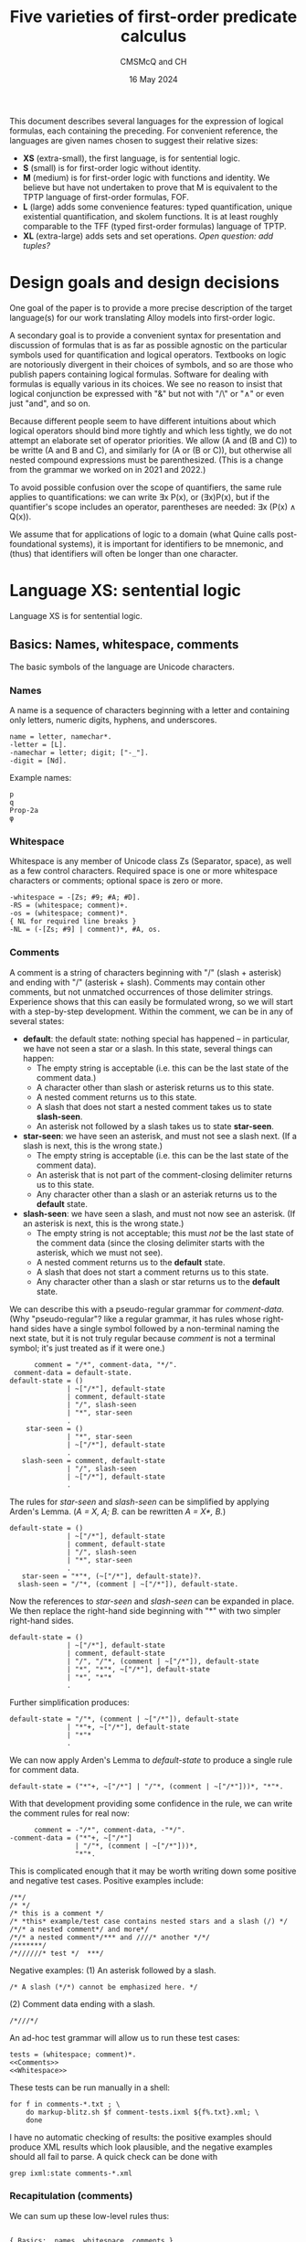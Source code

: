 #+title: Five varieties of first-order predicate calculus
#+author: CMSMcQ and CH
#+date: 16 May 2024

This document describes several languages for the expression of
logical formulas, each containing the preceding.  For convenient
reference, the languages are given names chosen to suggest their
relative sizes:

- *XS* (extra-small), the first language, is for sentential logic.
- *S* (small) is for first-order logic without identity.
- *M* (medium) is for first-order logic with functions and identity.
  We believe but have not undertaken to prove that M is equivalent to
  the TPTP language of first-order formulas, FOF.
- *L* (large) adds some convenience features: typed quantification,
  unique existential quantification, and skolem functions.  It is at
  least roughly comparable to the TFF (typed first-order formulas)
  language of TPTP.
- *XL* (extra-large) adds sets and set operations.  /Open question:
  add tuples?/

# The grammars given here are adapted from a grammar developed by the
# authors in 2021 and 2022.

* Design goals and design decisions

One goal of the paper is to provide a more precise description of the
target language(s) for our work translating Alloy models into
first-order logic.

A secondary goal is to provide a convenient syntax for presentation
and discussion of formulas that is as far as possible agnostic on the
particular symbols used for quantification and logical operators.
Textbooks on logic are notoriously divergent in their choices of
symbols, and so are those who publish papers containing logical
formulas.  Software for dealing with formulas is equally various in
its choices.  We see no reason to insist that logical conjunction be
expressed with "&" but not with "/\" or "∧" or even just "and", and so
on.

Because different people seem to have different intuitions about which
logical operators should bind more tightly and which less tightly, we
do not attempt an elaborate set of operator priorities.  We allow (A
and (B and C)) to be writte (A and B and C), and similarly for (A or
(B or C)), but otherwise all nested compound expressions must be
parenthesized.  (This is a change from the grammar we worked on in
2021 and 2022.)

To avoid possible confusion over the scope of quantifiers, the same
rule applies to quantifications: we can write ∃x P(x), or (∃x)P(x),
but if the quantifier's scope includes an operator, parentheses are
needed:  ∃x (P(x) ∧ Q(x)).

We assume that for applications of logic to a domain (what Quine calls
post-foundational systems), it is important for identifiers to be
mnemonic, and (thus) that identifiers will often be longer than one
character.  

* Language XS:  sentential logic

Language XS is for sentential logic.

** Basics: Names, whitespace, comments

The basic symbols of the language are Unicode characters.

*** Names

A name is a sequence of characters beginning with a letter and containing
only letters, numeric digits, hyphens, and underscores.
#+name: Names 
#+begin_src ixml :noweb-ref Names
name = letter, namechar*.
-letter = [L].
-namechar = letter; digit; ["-_"].
-digit = [Nd].
#+end_src

Example names:
#+begin_example
p
q
Prop-2a
φ
#+end_example

*** Whitespace

Whitespace is any member of Unicode class Zs (Separator, space), as
well as a few control characters.  Required space is one or more
whitespace characters or comments; optional space is zero or more.
#+name: Whitespace
#+begin_src ixml :noweb-ref Whitespace
-whitespace = -[Zs; #9; #A; #D].
-RS = (whitespace; comment)+.
-os = (whitespace; comment)*.
{ NL for required line breaks }
-NL = (-[Zs; #9] | comment)*, #A, os.
#+end_src

*** Comments
A comment is a string of characters beginning with "\zwnj/\zwnj*"
(slash + asterisk) and ending with "\zwnj*\zwnj/" (asterisk + slash).
Comments may contain other comments, but not unmatched occurrences of
those delimiter strings.  Experience shows that this can easily be
formulated wrong, so we will start with a step-by-step development.
Within the comment, we can be in any of several states:
- *default*: the default state: nothing special has happened -- in
  particular, we have not seen a star or a slash.  In this state,
  several things can happen:
  + The empty string is acceptable (i.e. this can be the last state
    of the comment data.)
  + A character other than slash or asterisk returns us to this state.
  + A nested comment returns us to this state.
  + A slash that does not start a nested comment takes us to state
    *slash-seen*.
  + An asterisk not followed by a slash takes us to state *star-seen*.  
- *star-seen*:  we have seen an asterisk, and must not see a slash
  next.  (If a slash is next, this is the wrong state.)
  + The empty string is acceptable (i.e. this can be the last state
    of the comment data).
  + An asterisk that is not part of the comment-closing delimiter
    returns us to this state.
  + Any character other than a slash or an asteriak returns us to
    the *default* state.
- *slash-seen*:  we have seen a slash, and must not now see an asterisk.
  (If an asterisk is next, this is the wrong state.)
  + The empty string is not acceptable; this must /not/ be the last
    state of the comment data (since the closing delimiter starts
    with the asterisk, which we must not see).
  + A nested comment returns us to the *default* state.
  + A slash that does not start a comment returns us to this state.
  + Any character other than a slash or star returns us to the
    *default* state.

We can describe this with a pseudo-regular grammar for /comment-data/.
(Why "pseudo-regular"?  like a regular grammar, it has rules whose
right-hand sides have a single symbol followed by a non-terminal
naming the next state, but it is not truly regular because /comment/
is not a terminal symbol; it's just treated as if it were one.)

#+begin_src ixml :tangle no
      comment = "/*", comment-data, "*/".
 comment-data = default-state.
default-state = ()
              | ~["/*"], default-state
              | comment, default-state
              | "/", slash-seen
              | "*", star-seen
              .
    star-seen = ()
              | "*", star-seen
              | ~["/*"], default-state
              .
   slash-seen = comment, default-state
              | "/", slash-seen
              | ~["/*"], default-state
              .
#+end_src

The rules for /star-seen/ and /slash-seen/ can be simplified by
applying Arden's Lemma. (/A = X, A; B./ can be rewritten /A = X*, B./)
#+begin_src ixml :tangle no
default-state = ()
              | ~["/*"], default-state
              | comment, default-state
              | "/", slash-seen
              | "*", star-seen
              .          
   star-seen = "*"*, (~["/*"], default-state)?.
  slash-seen = "/"*, (comment | ~["/*"]), default-state.
#+end_src

Now the references to /star-seen/ and /slash-seen/ can be expanded
in place.  We then replace the right-hand side beginning with "*" 
with two simpler right-hand sides.
#+begin_src ixml :tangle no
default-state = ()
              | ~["/*"], default-state
              | comment, default-state
              | "/", "/"*, (comment | ~["/*"]), default-state
              | "*", "*"*, ~["/*"], default-state
              | "*", "*"*
              .          
#+end_src

Further simplification produces:
#+begin_src ixml :tangle no
default-state = "/"*, (comment | ~["/*"]), default-state
              | "*"+, ~["/*"], default-state
              | "*"*
              .          
#+end_src

We can now apply Arden's Lemma to /default-state/ to
produce a single rule for comment data.
#+begin_src ixml :tangle no
default-state = ("*"+, ~["/*"] | "/"*, (comment | ~["/*"]))*, "*"*.          
#+end_src

With that development providing some confidence in the
rule, we can write the comment rules for real now:
#+name: Comments
#+begin_src ixml :noweb-ref Comments
      comment = -"/*", comment-data, -"*/".
-comment-data = ("*"+, ~["/*"] 
                | "/"*, (comment | ~["/*"]))*, 
                "*"*.
#+end_src

This is complicated enough that it may be worth writing down
some positive and negative test cases.  Positive examples include:
#+begin_src data :tangle ../tests/comments-pos-01.txt
/**/
/* */
/* this is a comment */
/* *this* example/test case contains nested stars and a slash (/) */
/*/* a nested comment*/ and more*/
/*/* a nested comment*/*** and ////* another */*/
/*******/
/*//////* test */  ***/
#+end_src

Negative examples:
(1) An asterisk followed by a slash.
#+begin_src data :tangle ../tests/comments-neg-01.txt
/* A slash (*/*) cannot be emphasized here. */
#+end_src
(2) Comment data ending with a slash.
#+begin_src data :tangle ../tests/comments-neg-02.txt
/*///*/
#+end_src

An ad-hoc test grammar will allow us to run these test cases:
#+begin_src ixml :tangle ../tests/comment-tests.ixml :noweb tangle
tests = (whitespace; comment)*.
<<Comments>>
<<Whitespace>>
#+end_src

These tests can be run manually in a shell:
#+begin_example
for f in comments-*.txt ; \
    do markup-blitz.sh $f comment-tests.ixml ${f%.txt}.xml; \
    done
#+end_example
I have no automatic checking of results:  the positive
examples should produce XML results which look plausible,
and the negative examples should all fail to parse.  A quick
check can be done with
#+begin_example
grep ixml:state comments-*.xml
#+end_example

*** Recapitulation (comments)
We can sum up these low-level rules thus:
#+name: Basics
#+begin_src ixml :noweb-ref Basics :noweb yes

{ Basics:  names, whitespace, comments }
<<Names>>
<<Whitespace>>
<<Comments>>
#+end_src

** Propositional variables and constants

A propositional variable is a name.

In language XS, a propositional constant is a name enclosed in single
quotes.  In practice, we'll use typewriter apostrophes, but to allow
formulas to be copy-pasted from contexts which use proper quotation
marks, typeset quotation marks are also allowed (~‘...’~, ~‹...›~,
~›...‹~), as are (sigh) TeX-style single quotation marks (~`...'~).
We allow single guillemets in either order, because both
inward-pointing pairs and outward-pointing pairs are used.  (We have
seen claims that one is French practice and the other German practice,
but we believe we have seen both forms in German typesetting.)

#+name: XS-Atomics
#+begin_src ixml
{ XS Atomics:  propositional variables and constants }
prop-var = @name.
prop-constant = quoted-name; quoted-string.
-quoted-name = -#27, @name, -#27 
               { #27 is typewriter apostrophe }
             | -#60, @name, -#27 
               { #60 is typewriter grave accent }
             | -#2018, @name, -#2019 
               { hi 6, hi 9 }
             | -#203A, @name, -#2039 
               { single guillemets pointing in }
             | -#2039, @name, -#203A 
               { single guillemets pointing out }
             .
#+end_src

At this point, I am mildly tempted to allow arbitrary one-line strings
enclosed in double quotes, so as to make ~"Socrates is a Greek."~ and
="All Greeks are mortal."= allowable as propositional constants.  And,
after all, why not?
#+name: Quoted-strings
#+begin_src ixml
@quoted-string
      > string = -#22, (~[#22; #A]; (#22, #22))*, -#22
               | -#60, -#60, ~[#22; #60; #A]*, -#27, -#27 
               | -#60, -#60, ~[#22; #60; #A]*, -#22 
               | -#201C, ~[#201C; #201D; #A]*, -#201D
               | -#AB, ~[#AB; #BB; #A]*, -#BB
               | -#BB, ~[#AB; #BB; #A]*, -#AB
               .
#+end_src
For the record:
- #22 is a straight typewriter double quotation mark.
- #60 is a grave accent, often used doubled for
  a left double quotation mark by TeX users.
- #201C and #201D are typeset double quotation marks
  conventional in English-language typesetting
  (high 66, high 99).
- #AB and #BB are left- and right-pointing guillemets.
  We allow them to be paired pointing in or pointing
  out, because both styles may be encountered in
  European typesetting.
  
In the first form of quoted string, a double quotation mark in the
string may be represented by two double quotation marks in a row.  We
have not bothered with similar escape mechanisms in the other forms.

** Formulas

In language XS, a basic formula is a propositional variable, a propositional
constant, or a formula enclosed in parentheses.  We allow both round parentheses
and square brackets, to ease the reading of complex formulas.

#+begin_src ixml :noweb-ref XS-Basic-formulas
{ XS Basic formulas }
-basic-formula = prop-var | prop-constant | not
               | -"(", os, -formula, os, -")"
               | -"[", os, -formula, os, -"]".
#+end_src

A /formula/ in general is a basic formula or one of several kinds of
compound formulas.
#+begin_src ixml :noweb-ref XS-Formulas
{ XS Formulas in general }
formula = basic-formula | compound-formula.
-compound-formula = and | or | implies | iff.
#+end_src

Each logical operator defines a distinct type of compound formula.
#+begin_src ixml :noweb-ref XS-Compound-formulas
{ Compound formulas }
    not = NOT, basic-formula.
    and = (and | basic-formula), AND, basic-formula.
     or = (or  | basic-formula),  OR, basic-formula.
implies = basic-formula, IMPLIES, basic-formula.
    iff = basic-formula, IFF, basic-formula.
#+end_src

We want /not/, /and/, and /or/ all to allow multiple repetitions of
the operator without parentheses.  Since /and/ and /or/ are
associative, expressions like /A ∧ (B ∧ C)/ and /(A ∧ B) ∧ C/ always
have the same truth value, so there is no reason to require
parentheses to specify one structure or the other.

For conditionals and biconditionals, however, the left- and
right-associative interpretations of expressions like /A implies B
implies C/ or /A iff B iff C/ are not equivalent.  If there were a
principled, easily remembered rationale for choosing left or right
associativity, it would make sense to chose one or the other.  But we
see no such rationale.  To avoid confusion, we require parentheses
around nested occurrences of /implies/ and /iff/.

For the /not/ operator, there is only one imaginable structure, so the
parentheses in an expression like /¬(¬(¬p))/ are optional.  Similarly,
the scope of a negation symbol is clear if it applies to the
right-most operand of an /n/-ary or binary operator.  So /not/
expressions are allowed in those positions.  As a result, the
parentheses are necessary in =(¬p)∨q= and =¬(p∨q)= -- the expression
=¬p∨q= is ungrammatical -- but no parentheses are needed in =p∨¬q=.

We might wish to consider adding other operators: /xor/ (or /aut/),
/nor/, /nand/.  But since we do not want those operators in language
M, and we want M to be a proper superset of XS, we leave them out.

One minor technical point may be worth making: in general the grammar
tries to retain information about how the input spells the operators,
in case a downstream process wants to preserve those spellings in its
output.  But since we record the operators in an attribute (/@op/),
only one operator spelling can be recorded; this is why we use a
(left-)recursive structure for conjunction and disjunction, instead of
using the natural ixml formulation for /n/-ary operators, which would
be:
#+begin_src ixml
    not = NOT+, basic-formula.
    and = basic-formula++(-AND), AND, basic-formula.
     or = basic-formula++(-OR),  OR,  basic-formula.
#+end_src

** Logical Operators
For each operator, we seek to allow a wide variety of different forms:
symbols used in logic textbooks, symbols and keywords used in systems
like Alloy or TLA+ or Z, symbols, keywords, and character sequences
used in combination programming language / theorem provers like ACL2,
Lean, and Agda.  /Not/ included: operators for C.

For the record, a survey of some sources shows the following:
|------------+--------------+---------------+------------------+-----------+---------------+--------+--------|
| Source     | not          | and           | or               | implies   | iff           | forall | exists |
|------------+--------------+---------------+------------------+-----------+---------------+--------+--------|
| Jeffrey    | —            | &             | ∨                | →         | ↔             | (x)    | (∃x)   |
| unnamed*   | ~, ⁓         | ·             | +                | ⊃         | ≡             | ⋀x, Πx | ⋁x, Σx |
| Quine 1941 | ⁓, p̄         | ·             | ∨                | ⊃         | ≡             | (x)    | (∃x)   |
| Smullyan   | ⁓            | ∧             | ∨                | ⊃         | ↔             | ∀x     | ∃x     |
| Quine 1950 | —, p̄         |               | ∨                | →         | ↔             | ∀x     | ∃x     |
| Alloy      | not          | and           | or \zwnj         | implies   | iff           | all x  | some x |
|            | !            | &&            | \vert\vert \zwnj | \zwnj{}=> | <=>           | all x  | some x |
| TLA+       | ¬            | ∧             | ∨                | ⇒         | ≡             | ∀x     | ∃x     |
| TLA+ ASCII | ~            | /\            | \/               | ﻿=>        | <=>           |        |        |
|            | \lnot        | \\zwnj{}land  | \\zwnj{}lor      |           | \\zwnj{}equiv |        |        |
|            | \\zwnj{}neg  |               |                  |           |               |        |        |
| Agda ASCII | \\zwnj{}lnot | \\zwnj{}and   | \\zwnj{}or       |           |               |        |        |
|            | \\zwnj{}neg  | \\zwnj{}wedge | \\zwnj{}vee      |           |               |        |        |
|------------+--------------+---------------+------------------+-----------+---------------+--------+--------|

,* Notes:
- The row labeled 'unnamed' is from Jeffrey's appendix on notation.
- Quine 1941 is /Elements of logic/, revised edition.
- Smullyan is /First-order logic/.
- Quine 1950 is /Methods of logic/. Conjunction is expressed by
  juxtaposition (and identifiers for propositions are in consequence
  restricted to single characters).
- Alloy also allows double bar (~||~) for disjunction.  It defines
  the additional quantifiers *no*, *lone*, and *one*.
- Agda presumably does have an implication symbol (and equivalence,
  and so on), but I have not progressed far enough to know what it is.

Quine notes that swung dash (⁓) sometimes is used with the
meaning 'iff'.

#+begin_src ixml :noweb-ref Logical-operators
{ Logical operators }
@NOT > op = NOT-sym, os
          | NOT-alpha, RS
          .
NOT-alpha = "not" | "NOT".
  NOT-sym = "¬" { #AC not sign }
          | "-"
          | "—" { #2014 em dash }
          | "~" { #7E tilde }
          | "⁓" { #2053 swung dash }
          . 

@AND > op = os, AND-sym, os
          | RS, AND-alpha, RS
          .
AND-alpha = "and" | "AND"
          | "\land" | "\and" 
          | "\wedge"
          .
  AND-sym = "∧" { #2227 }
          | "&"
          | "&&"
          | "/\" { emacs here wants a " }
          .

 @OR > op = os, OR-sym, os
          | RS, OR-alpha, RS
          .
 OR-alpha = "or" | "OR" 
          | "vel" | "VEL" 
          | "\lor" | "\or" | "\vee"
          .
   OR-sym = "∨" { #2228 logical or }
          | "|" 
          | "||"
          | "\/"
          . 
@IMPLIES > op = os, IMPLIES-sym, os
              | RS, IMPLIES-alpha, RS. 
IMPLIES-alpha = "implies" | "IMPLIES" 
              | "only", os, "if" 
              | "ONLY", os, "IF"
              .
  IMPLIES-sym = "⇒" { #21D2 right double arrow } 
              | "⊃" { #2283 superset of }
              | "→" { #2192 right arrow }
              | "->"
              | "=>"
              .

@IFF > op = os, IFF-sym, os
          | RS, IFF-alpha, RS.
IFF-alpha = "iff" | "IFF"; "\equiv".
  IFF-sym = "⇔" { #21D4 left right double arrow }
          | "↔" { #2194 left right arrow }
          | "≡" { #2261 identical to }
          | "<->"
          | "<=>"
          .
#+end_src
** Recapitulation
The entire XS grammar can now be summarized:
#+begin_src ixml :tangle xs.ixml :noweb tangle
ixml version "1.1".

{ xs.ixml:  grammar for sentential logic }
xs-formulas = os, formula++NL, os.
<<XS-Formulas>>
<<XS-Compound-formulas>>
<<XS-Basic-formulas>>

<<XS-Atomics>>
<<Quoted-strings>>

<<Logical-operators>>

<<Basics>>
#+end_src

** Tests
Some simple positive tests for language XS follow.
First, some propositional variables.
#+begin_src data :noweb-ref XS-Tests-vars
/* Some basic formulas */
/* Propositional variables */
p
q
Prop-2a
φ
א
/* and */
#+end_src
Note that the string "and" is a propositional
variable as well as a logical operator for
conjunction. Parsed as a formula, however, it
can only be the latter.  In the context "A and B"
or "p and q", it can only be the former.
(In the test context, it can be either, however,
so I commented it back out.)

Then, some propositional constants.
#+begin_src data :noweb-ref XS-Tests-constants
/* Propositional constants */
'Prop-2a'
›Frege-was-born-in-1848‹
‹Russell-died-in-1970›
`Prop-2b'

/* Double-quoted strings as propositional constants */
"Frege was born in 1848"
``he is at his desk''
“he is eating lunch”
#+end_src

Then, some propositional constants.
#+begin_src data :noweb-ref XS-Tests-parens-basic
/* Parenthesized basic formulas */
(q)
( Prop-2a )
[(φ)]
['Prop-2a' ]
#+end_src

And now, finally, some compound formulas:
#+begin_src data :noweb-ref XS-Tests-compounds
/* Compound formulas */
(p iff (q&r)) only if (p && q)
(p implies (q & r)) iff (p ∧ q)
(p ∨ q) implies r
p ∨ (q implies r)
p implies (q or r)
"Jones is here" and "Smith is away"
[([(p∨q) ∧ (p∨-q)] ∨ [(-p)∧q]) ⇔ q] ⇒ [(p∧r) ∨ (p∧~r)]
#+end_src

Bringing all the positive examples together,
we have:
#+begin_src data :tangle ../tests/xs-pos-01.txt :noweb tangle
<<XS-Tests-vars>>
<<XS-Tests-constants>>
<<XS-Tests-parens-basic>>
<<XS-Tests-compounds>>
#+end_src
Some negative examples should be added.  But for
now, this may suffice.

* Language S:  first-order logic

Language S adds the following constructs to language XS:
- universal and existential quantification
- constants and variables denoting individuals rather than propositions

** Note on different uses of identifiers 
At thyis point, several classes of names must be distinguished:
- variables ranging over propositions
- constants denoting specific propositions
- variables ranging over individuals
- constants denoting specific individuals
- predicate names (always constants)
- functors (always constants; not present in language S,
  but added in M)

|--------------+---------------+---------------|
|              | Propositions  | Individuals   |
|--------------+---------------+---------------|
| no arguments | Propositional | (Individual)  |
|              | variables     | variables     |
|              | and constants | and constants |
|--------------+---------------+---------------|
| /n/-ary      | Predicate     | Functors      |
|              | names         |               |
|--------------+---------------+---------------|

In some usages, syntactic distinctions are made for these classes of
names (lower- vs upper-case, regions of the alphabet, Latin vs Greek
letters), but in those usages identifiers are typically also limited
to single characters and empirically the identifiers seldom have much
mnemonic value.  Here, the distinctions are made as follows:
- Expressions denoting individuals and those denoting propositions are
  distinguished by context: an entire formula expresses a proposition,
  while an argument to a predicate or functor denotes an individual.
- For expressions with arguments, the functor or predicate name is
  always taken to be a constant: allowing variables would make it a
  higher-order logic.
- In expressions without arguments, the distinction between variables
  and constants is made as above in XS: variables are unmarked,
  constants marked.

/(TBD:  eliminate propositional variables and constants?)/

** Variables and constants
The definitions of /prop-var/ and /prop-constant/ from XS
can be re-used without change.

In addition, we will need variables and constants for
individuals; they will have the same syntax.
#+begin_src ixml :noweb-ref S-Atomics
{ S-Atomics:  terms for individuals }
var = @name.
constant = quoted-name; numeral.
@numeral > name = digit+.
#+end_src
In language S, we define a /term/ as a variable or
a constant.
#+begin_src ixml :noweb-ref S-Terms
{ S-Terms:  terms for individuals }
-term = var; constant.
#+end_src

** Predicates
In language S, propositions can take the form of a predicate
symbol followed by a parenthesized list of arguments separated
by commas (and whitespace).  Arguments are variables or constants
denoting individuals.
#+begin_src ixml :noweb-ref Predicates
{ Predicates }
predicate = @name, -"(", os, arg**comma, os, -")".
-arg = term.
-comma = os, -",", os.
#+end_src

Note:
- No whitespace is allowed between the predicate name and the opening
  parenthesis for the list of arguments.
- The argument list must be surrounded by round parentheses; square
  brackets or other forms of brackets are not accepted.
- The argument list may be empty.
- Predicates with no arguments may be thus be written either with an
  empty argument list (i.e. in the form "~p()~") or with no argument
  list at all ("~p~").  The grammar currently renders these
  differently: the form "~p~" is parsed as a propositional variable
  (/prop-var/); the form "~p()~" is parsed as a /predicate/ named "p"
  with no arguments.
 
** Quantification
If /F/ is a formula, then /F/ preceded by a universal or existential
quantifier is a formula.  This is a universal or existential
quantification symbol (/FORALL/ or /THERE-EXIST/) followed by one or
more variables, the entire quantifier enclosed in (round) parentheses.
For universal quantification over a single variable, the operator can
be omitted (so "~(x)~" is allowed as an alternate for "~(all x)~").
Whitespace is optional after symbols, required after operators spelled
out with letters.
#+begin_src ixml :noweb-ref Quantification
{ Quantified formulas }
-quantified-formula = all | exist.
all = universal-quantifier, os, bracketed-formula.
exist = existential-quantifier, os, bracketed-formula.

-universal-quantifier = 
        -"(", os, FORALL-sym, os, vars, os, -")"
      | -"(", os, FORALL-lex, RS, vars, os, -")"
      | -"(", os, one-var, os, -")"
      .
-existential-quantifier = 
        -"(", os, EXIST-sym, os, vars, os, -")"
      | -"(", os, EXIST-lex, RS, vars, os, -")"
      .
@vars = var ++ comma-space.
@one-var > vars = var.
-comma-space = os, -",", os, +" ".
#+end_src

As for the logical operators, we allow fairly wide variation in
the spelling of the quantification symbols.
#+begin_src ixml :noweb-ref Quantifier-ops
{ Operators for quantifiers }
@FORALL-lex > op = "all" | "ALL"
      | "for", os, "all" | "FOR", os, "ALL"
      | "A"
      .
@FORALL-sym > op = "∀" { #2200 for all }
      .
@EXIST-lex > op = "exists" | "EXISTS"
      | "exist" | "EXIST"
      | "some" | "SOME"
      | "E"
      .
@EXIST-sym > op = "∃" { #2203 there exists }
      .
#+end_src
  
** Formulas
In language S, the set of basic formulas grows to include predicates.
And we give a separate name to bracketed formulas.
#+begin_src ixml :noweb-ref S-Basic-formulas
{ S: Basic formulas }
-basic-formula = 
        prop-var 
      | prop-constant 
      | predicate
      | not
      | bracketed-formula
      .
#+end_src
Since quantified formulas require bracketing, they are defined as
bracketed formulas.
#+begin_src ixml :noweb-ref Bracketed-formulas
-bracketed-formula =  
        -"(", os, -formula, os, -")"
      | -"[", os, -formula, os, -"]"
      | quantified-formula
      .
#+end_src

The set of all formulas grows to include quantified formulas.
(/Actually, this is now the same as XS, since quantification
was introduced elsewhere./)
#+begin_src ixml :noweb-ref S-Formulas
{ S: Formulas in general }
formula = basic-formula | compound-formula.
-compound-formula = and | or | implies | iff.
#+end_src

** Recapitulation of language S
The grammar of language S can be summarized:
#+begin_src ixml :tangle s.ixml :noweb tangle
ixml version "1.1".

{ s.ixml:  grammar for first-order logic
  (without identity or functions) }
s-formulas = os, formula++NL, os.
<<S-Formulas>>
<<XS-Compound-formulas>>
<<Quantification>>
<<S-Basic-formulas>>
<<Bracketed-formulas>>

<<Predicates>>
<<XS-Atomics>>
<<S-Terms>>
<<S-Atomics>>
<<Quoted-strings>>

<<Logical-operators>>
<<Quantifier-ops>>

<<Basics>>
#+end_src

** Tests for language S
All tests for language XS can also serve as tests for language S.
So the tests below focus on the new parts of XS.

Let's show some simple predicates.
#+begin_src data :noweb-ref XS-Tests-predicates
/* Predicates */
P(x)
Q(x, y, z)
born('Frege', 1848)
born('Frege', ‹anno-1848›)
born(`Frege', ١٨٤٨)
p()
Φ(x) /\ Δ(υ, ζ)
#+end_src

No whitespace before the parenthesis:
#+begin_src data :tangle ../tests/s-neg-01.txt
P (x)
#+end_src

Double-quoted constants denote propositions, not individuals.  So
~logician("Frege")~ is not grammatical.
#+begin_src data :tangle ../tests/s-neg-02.txt
logician("Frege")
#+end_src

Single quoting is not required (and not allowed) for numerals:
#+begin_src data :tangle ../tests/s-neg-03.txt
born('Frege', ‹1848›)
#+end_src

Quantification is, of course, the main thing:
#+begin_src data :noweb-ref XS-Tests-quantification
(all p)(philosopher(p) implies (some d)(born(p, d)))
(∀ p)(philosopher(p) ⇒ (∃ d)(born(p, d)))
(forall n)(natural(n) implies (exists m)(next(n, m)))
(A n)(natural(n) implies (E m)(next(n, m)))
(~(ALL x)[P(x)]) → (EXISTS x)(~P(x))
#+end_src

And we need to test at least some quantifications
with multiple variables.
#+begin_src data :noweb-ref XS-Tests-multiple-quantification
/* Some examples from Smullyan */
(ψ ⇒ (∀x)(φ(x))) ≡ (∀y)[ψ ⇒ (φ(y))]
(psi implies (x)(phi(x))) iff (all y)[psi only if (phi(y))]
/* R symmetric: */
(A x)(A y)[R(x,y) implies R(y,x)] 
(FORALL x, y)[R(x,y) implies R(y,x)] 
/* R transitive: */
(x)(y)(z)[(R(x,y) & R(y,z)) implies R(x,z)] 
(all x, y, z)[(R(x,y) & R(y,z)) implies R(x,z)] 
/* R reflexive */
(∀ x, y)(R(x, y) ⇒ R(x, x))

/* Some examples from Quine */
(all y)(some x)((F(y,y) and F(y, x)) or F(x, y))

(all w)(all x)(-[F(x,y) & F(x,w) & F(w,x)])
(ALL w, x)(-[F(x,y) & F(x,w) & F(w,x)])
(E x)(A w)[(-F(x,y)) & ([~F(x,w)] vel not F(w,x) )]
#+end_src
Note that for the last formula, my initial formulation
was "~(E x)(A w)[-F(x,y) & (~F(x,w) vel not F(w,x) )]~",
which suggests I find it natural to assume a tighter
binding for negation than for conjunction.  The same
thing happened on at least one earlier test case; it
suggests we should contemplate making negation bind
more tightly than the binary operators.

Summing it up:
#+begin_src data :tangle ../tests/s-pos-01.txt :noweb tangle
<<XS-Tests-predicates>>

<<XS-Tests-quantification>>
<<XS-Tests-multiple-quantification>>
#+end_src

* Language M:  first-order logic with identity and functions

Vis-a-vis language S, language M adds:
- identity and the symbol "~=~"
- functions, or more precisely function-call expressions or structures,
  e.g. ~f(x)~, denoting individuals

These often go together, but not always.  Quine's /Methods of Logic/
and Smullyan's /First-order logic/ both include identity but have (as
far as I can tell after some searching) no notation for functions.
Prolog, on the other hand, has structures (which can be regarded,
semantically, as calls to functions) but no built-in way to say that
two constants 'a' and 'b' denote the same individual.  (Unification
can do wonders for variables A and B, but atoms like 'a' and 'b'
cannot be unified.)  Perhaps the only reason we think of them as
belonging together is that identity appears to be essential to
describing uniqueness and thus to saying that any function expression
denotes just one individual.

** Identities
We add identities as a form of basic proposition.
#+begin_src ixml :noweb-ref Identities
{ Identities }
identity = term, os, -"=", os, term.
#+end_src

This requires a fresh definition of basic propositions:
#+begin_src ixml :noweb-ref M-Basic-formulas
{ M: Basic formulas }
-basic-formula = 
        prop-var 
      | prop-constant 
      | predicate
      | identity
      | not
      | bracketed-formula
      .
#+end_src

** Functions
The syntax of structures representing references to functions is
identical to that of predicates: a name followed by a list of
comma-separated arguments surrounded by parentheses.  They are
distinguished only by position: predicates appear where formulas
expressing propositions are expected, structures appear where
expressions denoting individuals are expected.
#+begin_src ixml :noweb-ref Structures
{ Structures / function references }
structure = functor, -"(", os, arg**comma, os, -")".
@functor = @name.
#+end_src

Structures give us a new kind of term, so we need to
extend the definition from that of language S:
#+begin_src ixml :noweb-ref M-Terms
{ M-Terms:  terms for individuals }
-term = var; constant; structure.
#+end_src

Note that unless special steps are taken to create rules for types,
all functions are required to be defined for every possible argument:
they must be total over the universe of discourse.  (We can of course
define an object named ›GARBAGE‹ and specify it as the value of the
function for every inconvenient argument.  That is not guaranteed to
produce beautiful results.)

Note also that since the function syntax always uses parentheses, and
functors are always constants, language M extends the mechanisms for
referring to an individual: a specific individual can be referred to
either by using a constant like "~'f'~" or "~‹f›~" or by using a
zero-argument function expression like "~f()~".

** Recapitulation of language M
The grammar of language M can be summarized:
#+begin_src ixml :tangle m.ixml :noweb tangle
ixml version "1.1".

{ m.ixml:  grammar for first-order logic
  with identity and functions }
m-formulas = os, formula++NL, os.
<<S-Formulas>>
<<XS-Compound-formulas>>
<<Quantification>>
<<M-Basic-formulas>>
<<Identities>>
<<Bracketed-formulas>>

<<Predicates>>
<<XS-Atomics>>
<<M-Terms>>
<<S-Atomics>>
<<Structures>>
<<Quoted-strings>>

<<Logical-operators>>
<<Quantifier-ops>>

<<Basics>>
#+end_src

** Tests for language M
Let us formulate a few examples as test cases for the grammar.
#+begin_src data :tangle ../tests/m-pos-01.txt
(x)(some y)(z)(f(x) = z iff z = y)
~(all x, y)[(f('a') = x /\ f(a) = y) implies x=y]

/* Group theory, per Jeffrey */
(x)(y)(z)(plus(x, plus(y, z)) = plus(plus(x, y), z))
(x)(plus(x, 0) = 0)
(x)(plus(x, minus(x)) = 0)
(forall x, y, z)(plus(x, y) = plus(y, z) implies x = y)
#+end_src

* Language L:  additional convenience features

Language L adds a number of convenience features to language M:
- typed quantifications (for all /x/ of type /T/, ...; there is
  some /x/ of type /T/ such that ...)
- unique existential quantification (there exists exactly one
  individual such that ...)
- Descriptions / Skolem expressions (the unique individual who ...)
- negated existential quantification (there is no /x/ such that ...)
- /lone/ existential quantification (there is at most one /x/ such
  that ...)

These are all intended as idioms for concise expression of commonly
used patterns; for each new construct, we specify a standard
translation into language M.

** New forms of quantification
Most of these changes have to do with quantifiers: allowing
them to specify the 'type' of the variable on one hand, and
allowing them to give more information about the number of
individuals involved on the other.  So instead of two forms
of quantification, we will have several:
  + universal
  + existential
  + unique
  + negated
  + lone
and for each of these, we'll have both typed and untyped varieties.
This will require some changes to the way quantified formulas are
defined, replacing the definitions from language S.

The new definitions are:
#+begin_src ixml :noweb-ref L-Quantification
{ Quantified formulas in L }
-quantified-formula = all | exist | one | none | lone.

all = universal-quantifier, os, bracketed-formula.
exist = existential-quantifier, os, bracketed-formula.
one = unique-existential-quantifier, os, bracketed-formula.
none = negated-existential-quantifier, os, bracketed-formula.
lone = lone-existential-quantifier, os, bracketed-formula.

-universal-quantifier = 
        -"(", FORALL, vars, os, type-spec?, -")"
      | -"(", os, one-var, os, type-spec?, -")"
      .
-FORALL = os, FORALL-sym, os
      | os, FORALL-lex, RS
      .

-existential-quantifier = 
        -"(", EXIST, vars, os, type-spec?, -")". 
-EXIST = os, EXIST-sym, os
      | os, EXIST-lex, RS
      .

@vars = var ++ comma-space.
@one-var > vars = var.
-comma-space = os, -",", os, +" ".
#+end_src

*** Typed quantification
In order to make some common kinds of statements more convenient, we
would like to be able to associate variables with classes, or types,
more or less as we can do in most programming languages.  To say, for
example, that all tokens occur in some document and that every
document contains at least one token, we can in language M write:
#+begin_example
(all k)(Token(k) 
       implies 
       (some d)(Document(d) and contains(d, k)))
(all d)(Document(d) 
       implies 
       (some k)(Token(k) and contains(d, k)))
#+end_example
It often seems simpler and easier to follow if instead we
write:
#+begin_src data :noweb-ref Typed-01
(all k: Token)(some d: Document)(contains(d, k))
(all d: Document)(some k: Token)(contains(d, k))
#+end_src

In our usage,
"~(∀x:T)(P(x))~" is just short-hand for
"~(∀x)(T(x) ⇒ P(x))~", and 
"~(∃x:T)(P(x))~" is just short-hand for
"~(∃x)(T(x) ∧ P(x))~".

The definitions of /universal-quantifier/ and /existential-quantifier/
given above allow for an optional type specification; the same will
be true of the other new forms of quantification.  A type specification
is just a colon followed by a name.  As illustrated above, this name
is taken as that of the characteristic predicate of the type.
#+begin_src ixml :noweb-ref Type-specification
-type-spec = -":", os, type, os.
@type = name.
#+end_src

Some more examples and test cases:
#+begin_src data :noweb-ref Typed-02
(∀x:T)(P(x))
(∃x:T)(P(x))
(∀x: Root)(Object(x))
(∀x: Root)(∀y: Root)(x = y)
(∀x: A)(Object(x))
(∀x: A)(∀y: A)(x = y)
(all x : Type)(~Token(x) and ~Document(x))
(all x : Token)(~Type(x) and ~Document(x))
(all x : Document)(~Type(x) and ~Token(x))
#+end_src

*** Unique existential quantification
Unique existential quantifiers assert the existence of exactly one
individual such that some proposition holds.

To say that every school has exactly one head teacher, one might say
"~(∀ s : School)(∃₁ h : Head-teacher)(heads(h, s))~".

Note:  Hughes and Cresswell write this (∃¹) or (∃!).

Syntactically, it's similar to the other quantifiers already seen: it
has both symbolic and alphanumeric forms, which have different
requirements with respect to following whitespace.
#+begin_src ixml :noweb-ref Unique-quantifier
unique-existential-quantifier = 
        -"(", EXISTS-ONE, vars, os, type-spec?, -")".
-EXISTS-ONE = os, EXISTS-ONE-sym, os
      | os, EXISTS-ONE-lex, RS
      .
@EXISTS-ONE-lex > op = "one" | "ONE"
      | "∃_1" 
      | "exists_1" | "EXISTS_1" 
      | "exist_1" | "EXIST_1" 
      | "E_1"
      .  
@EXISTS-ONE-sym > op = "∃₁" { #2203 + #2081 subscript one }.
#+end_src

For any variable quantified in this way, the declaration is
short-hand for a conjunction of statements following the pattern
established by Russell.  The table below shows the pattern
of expansion for typed and untyped examples of one and two
variables; for more variables, 
|------------------------+-----------------------------------------------|
| Shorthand              | Expansion                                     |
|------------------------+-----------------------------------------------|
| (∃₁x)(P(x))            | (∃x)(P(x) ∧ (∀y)(P(y) ⇒ x=y))                 |
|------------------------+-----------------------------------------------|
| (∃₁x:T)(P(x))          | (∃x)(T(x) ∧ P(x) ∧ (∀y)(T(y) ⇒ (P(y) ⇒ x=y))) |
|------------------------+-----------------------------------------------|
| (∃₁ x, y)(P(x, y))     | (∃x)(∃y)(P(x, y)                              |
|                        | ∧ (∀ z, w)(P(z, w) ⇒ (x=z ∧ y=w)))            |
|------------------------+-----------------------------------------------|
| (∃₁ x, y : T)(P(x, y)) | (∃x)(∃y)(T(x) ∧ T(y)                          |
|                        | ∧ P(x, y)                                     |
|                        | ∧ (∀ z, w)((T(z) ∧ T(y))                      |
|                        | ⇒ (P(z, w) ⇒ (x=z ∧ y=w))))                   |
|------------------------+-----------------------------------------------|

The final two examples in the table above can be read as saying that
there is just one combination of values for /x/ and /y/ such that
the properties given hold.

/To show:/ that the expansion given for a single unique quantification
over multiple variables is logically equivalent to the expansion of
nested unique quantifications.

Some examples:
#+begin_src data :noweb-ref Unique
(∃₁ x)(Root(x))
(one x)(A(x))
(exists_1 x)(B(x))
(all n : Node)(Root(n) or (one p : Node)(parent_child(p, n)))
(all p : Point)(exist_1 x, y: ℕ)
  (x = first(p) and y = second(p))
(exists_1 n : ℕ)(all m : ℕ)[le(n, m)]
#+end_src
*** Negated existential quantification
Experience with Alloy suggests that it's quite convenient to be able
to say concisely that there is no individual with some specified
property.

The formula "(no x)(P(x))" is strictly equivalent to "¬(∃x)(P(x))".
And "(no x : T)(P(x))" is strictly equivalent to "¬(∃x)(T(x) ∧ P(x))".

Because this quantifier is known to us only from Alloy, we
offer only one way to spell it.  (Well, two, since we allow
it to be in all caps.)
#+begin_src ixml :noweb-ref Negated-quantification
negated-existential-quantifier = 
        -"(", NONE, vars, os, type-spec?, -")".
-NONE = os, NONE-lex, RS.
@NONE-lex > op = "no"; "NO".
#+end_src

/To do:/ Describe the expansion for multiple variables, typed and
untyped, and explain whether it is or is not equivalent to nested
negated existential quantifiers for single variables.  That is: is (no
x, y : T)(P(x, y)) equivalent to (no x : T)(no y : T)(P(x, y)), or
not?

Examples:
#+begin_src data :noweb-ref Negated-existentials
/* subtoken relation is acyclic, or equivalently
   tc-subtoken relation is antisymmetric */
(no x : Token)(tc-subtoken(x, x))

/* there is no greatest natural number */
(no n : ℕ)(all m : ℕ)[ge(n, m)]
#+end_src
*** Lone existential quantification
This is another borrowing from Alloy.  It specifies that there is at
most one individual with the specified property: such an individual
may or may not exist, and if they do, then they are unique.

The syntax:
#+begin_src ixml :noweb-ref Lone-quantification
lone-existential-quantifier = 
        -"(", LONE, vars, os, type-spec?, -")".
-LONE = os, LONE-lex, RS.
@LONE-lex > op = "lone"; "LONE".
#+end_src

|-------------------------+-----------------------------------------------|
| Shorthand               | Expansion                                     |
|-------------------------+-----------------------------------------------|
| (lone x)(P(x))          | (∀x)(P(x) → (∀y)(P(y) ⇒ x=y))                 |
|-------------------------+-----------------------------------------------|
| (lone x: T)(P(x))       | (∀x)(T(x) ∧ P(x) → (∀y)((T(y) ∧ P(y)) ⇒ x=y)) |
|-------------------------+-----------------------------------------------|
| (lone x, y)(P(x, y))    | (∀ x, y)(P(x, y)                              |
|                         | → (∀ z, w)(P(z, w) ⇒ (x=z ∧ y=w)))            |
|-------------------------+-----------------------------------------------|
| (lone x, y: T)(P(x, y)) | (∀ x, y)((T(x) ∧ T(y) ∧ P(x, y))              |
|                         | ⇒ (∀ z, w)((T(z) ∧ T(y) ∧ P(z, w))            |
|                         | ⇒ (x=z ∧ y=w))))                              |
|-------------------------+-----------------------------------------------|

Some examples:
#+begin_src data :noweb-ref Lone-quantifiers
/* the digraph is connected:  at most one 
   node lacks incoming arcs */
(lone n : Node)(no p : Node)
    (parent_child(p, n))
/* Every mark is in at most one document */
(all m : Mark)(lone d : Document)(contains(d, m))
#+end_src

** Definite descriptions / Skolem expressions
Many treatments of logic discuss the problem of representing sentences
like "The present king of France is bald" -- and in particular of
representing terms like "the present king of France".  There then may
follow a discussion of Russell's analysis of the sentence as the
conjunction of (1) the claim that there is presently a king of France,
(2) the claim that there is only one such individual, and finally
(3) the claim that that individual is bald.  More formally:
#+begin_example
(∃x)(present-king-of-France(x)
    ∧ (∀y)(present-king-of-France(y) ⇒ x = y)
    ∧ bald(x))
#+end_example
This appears to be the consensus rendering of sentences involving
references to an individual by their properties (using descriptions
which are taken to identify some single individual) and not by their
name.

Some but not all treatments also introduce a more compact notation for
such sentences.  The unique existential quantifier introduced above
shortens the translation a bit:
#+begin_example
(∃₁x)(present-king-of-France(x)
    ∧ bald(x))
#+end_example
A further abbreviation introduces an operator written as an inverted
lowercase iota and uses the notation (℩x) to mean "the individual /x/
such that ...".  Using this notation, we can write
#+begin_example
bald((℩x)(present-king-of-France(x)))
#+end_example

On this notation, see Quine /Methods/ 274-282, and Hughes and
Cresswell 323-326.  Note, however, that while Russell and Quine use
℩-expressions as terms, Hughes and Cresswell treat expressions of the
form (℩xPx) as quantifiers binding /x/ in the following formula.
Their rendering of the example would be something like (℩x
present-king-of-France(x))(bald(x)) -- or more precisely (℩xφx)ψx,
with notes in prose saying that φ means 'is the present king of
France' and ψ means 'is bald'.

Terms written in this way allow us to refer to specific individuals
without giving them names, or without knowing what names may already
have been assigned to them; they also allow us to get rid of
existential quantifiers.  The same purpose is served in some contexts
by the process called Skolemization (at least in discussions of logic
programming).  In the Prolog theorem prover leanTAP, for example, the
formula (∃x)(f(x)) ("there is some /x/ such that /f/ holds of /x/") is
replaced with the formula f(f(ex)) ("/f/ holds of the individual for
whom /f/ holds").  And similarly (∃x)(p(x, y)) is translated to
p(p(ex,y), y).  In the notation declared here, we could write these as
f((℩x)[f(x)]) and p((℩x)[p(x,y)], y).  Note, however, that the Prolog
expressions do not claim uniqueness of the individual; that is one
way in which Skolemization differs from definite description.

It would be nice to find a way to write these expressions that fits
with the style used elswhere but gets by with fewer parentheses than
shown in the example above.  For now, however, we just accept Quine's
convention of wrapping the inverted iota and variable in one pair of
parentheses and the predicate that uniquely identifies x in a second.
As the examples given above have shown, we allow the following formula
to be enclosed in square brackets, not just round.
#+begin_src ixml :noweb-ref Descriptions
definite-description = IOTA, bracketed-formula.
@IOTA > op = -"(", IOTA-lex, RS, var, -")"
           | -"(", IOTA-sym, os, var, -")"
           .
IOTA-sym = "℩" { #2129 turned Greek small letter iota }.
IOTA-lex = "the".
#+end_src

We need to add definite descriptions as a kind of term.
#+begin_src ixml :noweb-ref L-Terms
{ L-Terms:  terms for individuals }
-term = var; 
        constant; 
        structure; 
        definite-description.
#+end_src

Some examples may help illustrate.
#+begin_src data :noweb-ref Test-cases-desc
/* Definite descriptions */
bald((℩x)(present-king-of-France(x)))
bald((the x)[present-king-of-France(x)])
f((℩x)[f(x)])
p( (℩x)[p(x,y)], y)
‹Scott› = (the x)(wrote-Waverley(x))
taught( (℩x)(philosopher(x) ∧ drank-hemlock(x)), 'Plato' )
#+end_src
** Recapitulation of language L
The grammar of language L can be summarized:
#+begin_src ixml :tangle l.ixml :noweb tangle
ixml version "1.1".

{ l.ixml:  grammar for first-order logic
  with identity and functions,  augmented
  with convenience features. }
m-formulas = os, formula++NL, os.
<<S-Formulas>>
<<XS-Compound-formulas>>

<<L-Quantification>>
<<Type-specification>>
<<Unique-quantifier>>
<<Negated-quantification>>
<<Lone-quantification>>

<<M-Basic-formulas>>
<<Identities>>
<<Bracketed-formulas>>

<<Predicates>>
<<XS-Atomics>>
<<L-Terms>>
<<S-Atomics>>
<<Structures>>
<<Descriptions>>
<<Quoted-strings>>

<<Logical-operators>>
<<Quantifier-ops>>

<<Basics>>
#+end_src

** Test cases for language L
We can collect all the examples given above and
use them as positive test cases for language L.
#+begin_src data :tangle ../tests/l-pos-01.txt :noweb tangle
<<Typed-01>>
<<Typed-02>>
<<Unique>>
<<Negated-existentials>>
<<Lone-quantifiers>>
<<Test-cases-desc>>
#+end_src
* Language XL: first-order logic plus set theory

Language XS adds sets /(and tuples? tbd)/ to the universe of
discourse.  Concretely it adds:
- the ability to declare variables as denoting sets of a given type
- syntax for tuples
- the ability to declare variables as denoting tuples in a given
  relation (with symbols allowing the user to distinguish total
  from partial functions, injections, and bijections) 
- symbols for standard set operations (membership, complementation,
  union, intersection, subset relation, set difference)
- set comprehensions

/(The inclusion of tuples, set comprehensions, and various forms of
functions and relations is uncertain.  Our initial instinct was to
exclude them for simplicity and reliability, since the ground has
proved so treacherous for so many.  But it may be that once sets are
added, we have tuples and relations whether we want them or not.  And
in that case, we might as well have set comprehensions to make them
easier to talk about.)/

[Full definition to be supplied.]

* Concluding notes
The grammars defined here have two intended functions:
- They provide specific targets for programs we write
  which are to translate some notation or other into
  'conventional first-order logic'.  That is, they allow
  that vague description to be replaced by a statement
  that the program's output is or should be sentences
  in one of the languages defined here.
- They make it easy to translate formulas into XML form
  so they can be processed by XSLT or XQuery programs.  
  We may write pretty-printers, normalizers, and (of course)
  translations into specific target notations like ACL2
  or TPTP FOF or TFF.

At first glance, it may seem excessive to formulate test cases
for such a simple collection of grammatical rules.  But the tests
have caught a number of errors in the grammar.

** To do
Watch this space.

** Questions to consider
At the time this paper was last revised (May 2024 or later), several
questions seemed to merit further consideration.  They are not
strictly speaking open questions, in so far as the grammars given here
provide specific answers to them.  But they are questions in whose
answers the authors do not currently feel completely confident.  Those
we remembered to write down are:

- Q. Should subscripts be allowed in identifiers?

  A. They already are.  The only effective way to allow subscripts is
  to provide some convenient typographic shorthand for them; the
  obvious choice is to separate the base name from the subscript with
  an underscore: thus /x/ with a subscribt of 1 can be written
  ~x\zwnj{}_1~, which can in HTML or on paper be formatted as /x_1/.
  But this is already allowed.

  Perhaps underscore should be allowed in identifiers /only/ with the
  meaning 'subscript'?  And thus only when followed by decimal digits?

  Tentative answer:  unnecessary.

- Q. Include an explicit notation for tuples in language XL?

- Q. Include explicit notation(s) for sequences in language XL?

- Q. Define variant grammars with less variation in the spelling of
  operators?

  Tentative answer: unnecessary.  Consistency of spelling is important
  for presentation, but not for ingestion of formulas.  A normalizer
  can easily be written to reserialize formula sequences in any
  desired form with consistent spelling (and optionally
  pretty-printing).

- Add /xor/ (aka /aut/), /nand/, /nor/?
  
- Eliminate propositional terms in S through XL / allow them only in
  XS?

- Allow marking variables with "~$~"?

- Allow other forms of numbers as individual constants? (Currently
  only unsigned integers are allowed.  And it's only the sentence
  about Frege being born in 1848 that motivates that.)

- Are we sure we want to allow negation to bind more tightly than the
  binary operators?

  I got tired of having add parentheses, so I added negation as a
  'basic' formula.  We need to think about it more when we have more
  experience.

- In L, borrow Alloy's ability to specify that particular variables
  are disjoint?

- Accept (∃¹), (∃^1), and/or (∃!) as input forms for unique
  existential quantifiers, following Hughes and Cresswell?

- Find a form for iota-expressions that uses fewer parentheses?
  
** Done
Temporary list of to-do items now completed.
- Split all operators into symbolic and alphabetic forms.
  Adjacent space is optional for symbolic form, required
  for alphabetics.  I think this works already for quantifiers,
  but the current grammar allows ~born('Frege', 1848)~ to be
  parsed either as intended or as equivalent to
  ~b ∨ n('Frege', 1848)~, which is going too far.
- Create minimal test case exhibiting /vars/ problem, report
  to Markup Blitz.
  
  


* References

Beckert, Bernhard, and Joahim Posegga. "LeanTAP: Lean Tableau-based
Deduction." /Journal of Automated Reasoning/ 15 (1995): 339–358.

Hughes, G. E., and M. J. Cresswell.  /A new introduction to modal logic./
London and New York:  Routledge, 1996 (rpt. 1998, 2001).

Jackson, Daniel.  /Software abstractions: Logic, language, and
analysis./ Revised edition.  Cambridge, Mass.:  MIT Press, 2012.

Jeffrey, Richard C. /Formal logic: Its scope and limits./ New York:
McGraw-Hill, 1967.

Quine, /Elements of logic./  1941.

Quine, W. V. /Methods of logic./ 1950.  Fourth edition.  Cambridge, Mass.:
Harvard University Press, 1982.

Smullyan, Raymond M. /First-order logic./ New York: Springer, 1968.
Corrected repring New York: Dover, 1995.

Sutcliffe, Geoff ... TPTP technical manual.

Sutcliffe, Geoff, et al.  Paper on TFF.
